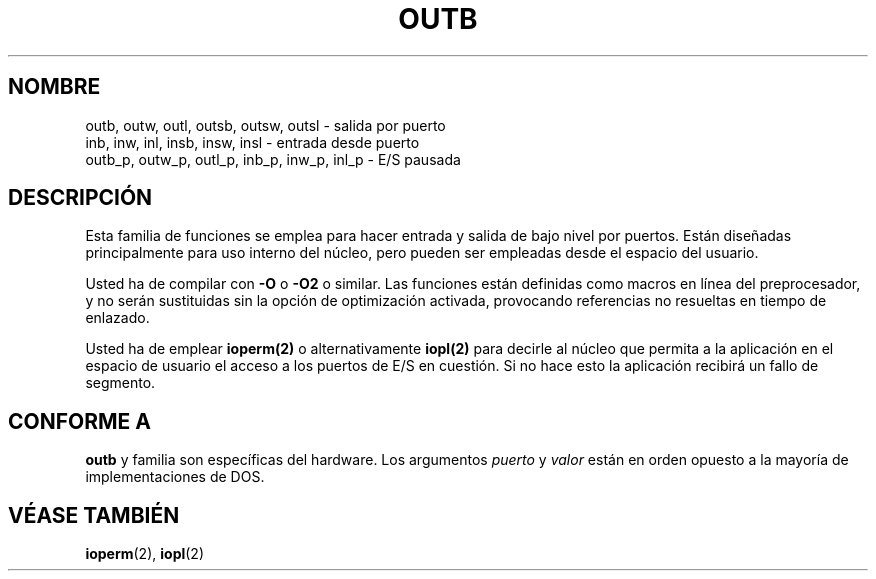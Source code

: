 .\" Hey Emacs! This file is -*- nroff -*- source.
.\"
.\" Copyright (c) 1995 Paul Gortmaker
.\" (gpg109@rsphy1.anu.edu.au)
.\" Wed Nov 29 10:58:54 EST 1995
.\" 
.\" This is free documentation; you can redistribute it and/or
.\" modify it under the terms of the GNU General Public License as
.\" published by the Free Software Foundation; either version 2 of
.\" the License, or (at your option) any later version.
.\"
.\" The GNU General Public License's references to "object code"
.\" and "executables" are to be interpreted as the output of any
.\" document formatting or typesetting system, including
.\" intermediate and printed output.
.\"
.\" This manual is distributed in the hope that it will be useful,
.\" but WITHOUT ANY WARRANTY; without even the implied warranty of
.\" MERCHANTABILITY or FITNESS FOR A PARTICULAR PURPOSE.  See the
.\" GNU General Public License for more details.
.\"
.\" You should have received a copy of the GNU General Public
.\" License along with this manual; if not, write to the Free
.\" Software Foundation, Inc., 59 Temple Place, Suite 330, Boston, MA 02111,
.\" USA.
.\" Translated into Spanish Mon Jan 19 1998 by Gerardo Aburruzaga
.\" García <gerardo.aburruzaga@uca.es>
.\"
.TH OUTB 2 "29 Noviembre 1995" "Linux" "Manual del Programador de Linux"
.SH NOMBRE
outb, outw, outl, outsb, outsw, outsl \- salida por puerto
.br
inb, inw, inl, insb, insw, insl \- entrada desde puerto
.br
outb_p, outw_p, outl_p, inb_p, inw_p, inl_p \- E/S pausada
.sp
.SH DESCRIPCIÓN
Esta familia de funciones se emplea para hacer entrada y salida de
bajo nivel por puertos. Están diseñadas principalmente para uso
interno del núcleo, pero pueden ser empleadas desde el espacio del
usuario.
.\" dada la información siguiente
.\" .I además de
.\" la dada en
.\" .I outb(9) .
.sp
Usted ha de compilar con \fB-O\fP o \fB-O2\fP o similar. Las funciones están
definidas como macros en línea del preprocesador, y no serán
sustituidas sin la opción de optimización activada, provocando
referencias no resueltas en tiempo de enlazado.
.sp
Usted ha de emplear
.BR ioperm(2)
o alternativamente
.BR iopl(2)
para decirle al núcleo que permita a la aplicación en el espacio de
usuario el acceso a los puertos de E/S en cuestión. Si no hace esto la
aplicación recibirá un fallo de segmento.

.SH "CONFORME A"
\fBoutb\fP y familia son específicas del hardware. Los argumentos
.I puerto
y
.I valor
están en orden opuesto a la mayoría de implementaciones de DOS.
.SH "VÉASE TAMBIÉN"
.BR ioperm (2),
.BR iopl (2)
